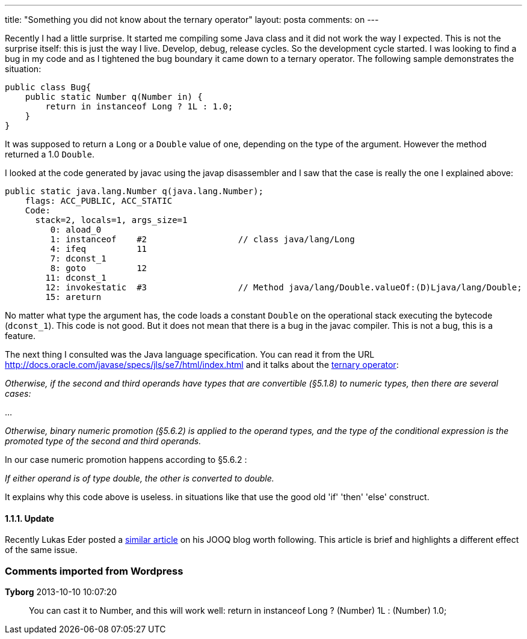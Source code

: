 ---
title: "Something you did not know about the ternary operator" 
layout: posta
comments: on
---

Recently I had a little surprise. It started me compiling some Java class and it did not work the way I expected. This is not the surprise itself: this is just the way I live. Develop, debug, release cycles. So the development cycle started. I was looking to find a bug in my code and as I tightened the bug boundary it came down to a ternary operator. The following sample demonstrates the situation:

[source,java]
----
public class Bug{
    public static Number q(Number in) {
        return in instanceof Long ? 1L : 1.0;
    }
}
----


It was supposed to return a `Long` or a `Double` value of one, depending on the type of the argument. However the method returned a 1.0 `Double`.

I looked at the code generated by javac using the javap disassembler and I saw that the case is really the one I explained above:
[source,text]
----
public static java.lang.Number q(java.lang.Number);
    flags: ACC_PUBLIC, ACC_STATIC
    Code:
      stack=2, locals=1, args_size=1
         0: aload_0       
         1: instanceof    #2                  // class java/lang/Long
         4: ifeq          11
         7: dconst_1      
         8: goto          12
        11: dconst_1      
        12: invokestatic  #3                  // Method java/lang/Double.valueOf:(D)Ljava/lang/Double;
        15: areturn       
----


No matter what type the argument has, the code loads a constant `Double` on the operational stack executing the bytecode (`dconst_1`). This code is not good. But it does not mean that there is a bug in the javac compiler. This is not a bug, this is a feature.

The next thing I consulted was the Java language specification. You can read it from the URL link:http://docs.oracle.com/javase/specs/jls/se7/html/index.html[http://docs.oracle.com/javase/specs/jls/se7/html/index.html] and it talks about the link:http://docs.oracle.com/javase/specs/jls/se7/html/jls-15.html#jls-15.25[ternary operator]: 

__Otherwise, if the second and third operands have types that are convertible (§5.1.8) to numeric types, then there are several cases: __

...

__Otherwise, binary numeric promotion (§5.6.2) is applied to the operand types, and the type of the conditional expression is the promoted type of the second and third operands.__


In our case numeric promotion happens according to §5.6.2 :

__If either operand is of type double, the other is converted to double.__

It explains why this code above is useless. in situations like that use the good old 'if' 'then' 'else' construct.



==== 1.1.1. Update


Recently Lukas Eder posted a link:http://blog.jooq.org/2013/10/08/java-auto-unboxing-gotcha-beware/[ similar article] on his JOOQ blog worth following. This article is brief and highlights a different effect of the same issue.

=== Comments imported from Wordpress


*Tyborg* 2013-10-10 10:07:20





[quote]
____
You can cast it to Number, and this will work well:
        return in instanceof Long ? (Number) 1L : (Number) 1.0;
____



